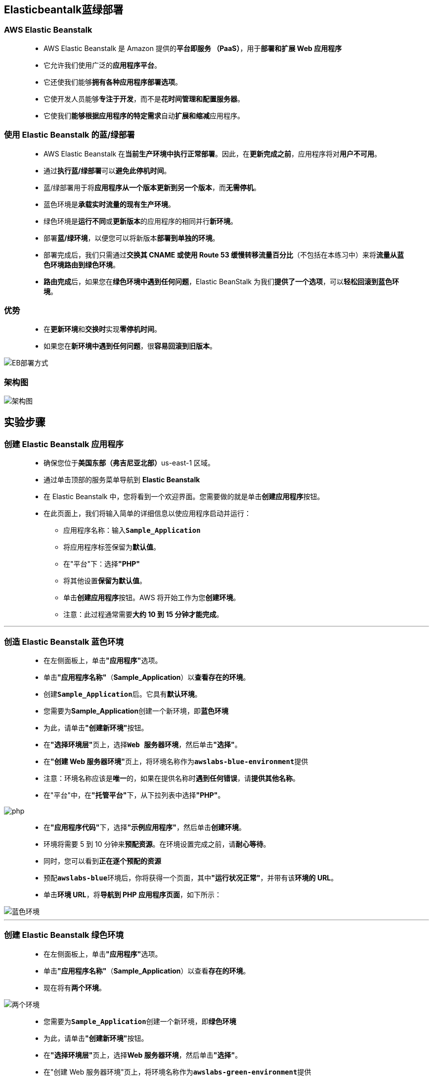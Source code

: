 
## Elasticbeantalk蓝绿部署

=== AWS Elastic Beanstalk

> - AWS Elastic Beanstalk 是 Amazon 提供的**平台即服务 （PaaS）**，用于**部署和扩展 Web 应用程序**
> - 它允许我们使用广泛的**应用程序平台**。
> - 它还使我们能够**拥有各种应用程序部署选项**。
> - 它使开发人员能够**专注于开发**，而不是**花时间管理和配置服务器**。
> - 它使我们**能够根据应用程序的特定需求**自动**扩展和缩减**应用程序。

=== 使用 Elastic Beanstalk 的蓝/绿部署

> - AWS Elastic Beanstalk 在**当前生产环境中执行正常部署**。因此，在**更新完成之前**，应用程序将对**用户不可用**。
> - 通过**执行蓝/绿部署**可以**避免此停机时间**。
> - 蓝/绿部署用于将**应用程序从一个版本更新到另一个版本**，而**无需停机**。
> - 蓝色环境是**承载实时流量的现有生产环境**。
> - 绿色环境是**运行不同**或**更新版本**的应用程序的相同并行**新环境**。
> - 部署**蓝/绿环境**，以便您可以将新版本**部署到单独的环境**。
> - 部署完成后，我们只需通过**交换其 CNAME 或使用 Route 53 缓慢转移流量百分比**（不包括在本练习中）来将**流量从蓝色环境路由到绿色环境**。
> - **路由完成**后，如果您在**绿色环境中遇到任何问题**，Elastic BeanStalk 为我们**提供了一个选项**，可以**轻松回滚到蓝色环境**。

=== 优势

> - 在**更新环境**和**交换时**实现**零停机时间**。
> - 如果您在**新环境中遇到任何问题**，很**容易回滚到旧版本**。

image::/图片/68图片/EB部署方式.png[EB部署方式]

=== 架构图

image::/图片/68图片/架构图.png[架构图]

== 实验步骤

=== 创建 Elastic Beanstalk 应用程序

> - 确保您位于**美国东部（弗吉尼亚北部）**us-east-1 区域。
> - 通过单击顶部的服务菜单导航到 **Elastic Beanstalk**
> - 在 Elastic Beanstalk 中，您将看到一个``欢迎界面``。您需要做的就是单击**``创建应用程序``**按钮。
> - 在此页面上，我们将输入简单的详细信息以使应用程序启动并运行：
> * 应用程序名称：输入**``Sample_Application``**
> * 将应用程序标签保留为**默认值**。
> * 在"平台"下：选择**"PHP"**
> * 将其他设置**保留为默认值**。
> * 单击**创建应用程序**按钮。AWS 将开始工作为您**创建环境**。
> * 注意：此过程通常需要**大约 10 到 15 分钟才能完成**。

---

=== 创造 Elastic Beanstalk 蓝色环境

> - 在左侧面板上，单击**"应用程序"**选项。
> - 单击**"应用程序名称"**（**Sample_Application**）以**查看存在的环境**。
> - 创建**``Sample_Application``**后。它具有**默认环境**。
> - 您需要为**Sample_Application**创建一个新环境，即**蓝色环境**
> - 为此，请单击**"创建新环境"**按钮。
> - 在**"选择环境层"**页上，选择**``Web 服务器环境``**，然后单击**"选择"**。
> - 在**"创建 Web 服务器环境"**页上，将环境名称作为**``awslabs-blue-environment``**提供
> - 注意：环境名称应该是**唯一**的，如果在提供名称时**遇到任何错误**，请**提供其他名称**。
> - 在"平台"中，在**"托管平台"**下，从下拉列表中选择**"PHP"**。

image::/图片/68图片/php.png[php]


> - 在**"应用程序代码"**下，选择**"示例应用程序"**，然后单击**创建环境**。
> - 环境将需要 5 到 10 分钟来**预配资源**。在环境设置完成之前，请**耐心等待**。
> - 同时，您可以看到**正在逐个预配的资源**
> - 预配**``awslabs-blue``**环境后，你将获得一个页面，其中**"运行状况正常"**，并带有该**环境的 URL**。
> - 单击**环境 URL**，将**导航到 PHP 应用程序页面**，如下所示：

image::/图片/68图片/蓝色环境.png[蓝色环境]

---

=== 创建 Elastic Beanstalk 绿色环境


> - 在左侧面板上，单击**"应用程序"**选项。
> - 单击**"应用程序名称"**（**Sample_Application**）以查看**存在的环境**。
> - 现在将有**两个环境**。

image::/图片/68图片/两个环境.png[两个环境]

> - 您需要为**``Sample_Application``**创建一个新环境，即**绿色环境**
> - 为此，请单击**"创建新环境"**按钮。
> - 在**"选择环境层"**页上，选择**Web 服务器环境**，然后单击**"选择"**。
> - 在"创建 Web 服务器环境"页上，将环境名称作为**``awslabs-green-environment``**提供
> - 注意： 环境名称应该是唯一的，如果在提供名称时**遇到任何错误**，请**提供其他名称**。
> - 在平台中，在"托管平台"下，从下拉列表中选择**"Node.Js"**。

image::/图片/68图片/nodejs.png[nodejs]

> - 在**"应用程序代码"**下，选择**"示例应用程序"**，然后单击**创建环境**。
> - 环境将需要 5 到 10 分钟来预配资源。在预配环境之前，请**耐心等待**。同时，您可以看到正在逐个**预配的资源**。
> - 设置好**``awslabs-green-env``**后，您将获得一个页面，其中**"运行状况正常"**，并带有环境的 URL。
> - 单击**环境 URL**，将**导航到 Node.js 应用程序页面**，如下所示：

image::/图片/68图片/绿色环境.png[绿色环境]

---

=== 将 URL 从蓝色交换为绿色

> - 现在我们有**两个环境**，即使用PHP**``awslabs_blue_environment``**和使用Node**``awslabs_green_environment``**
> - 接下来，我们**需要交换 URL**。
> - 在**``awslabs_green_env``**的 Elastic Beanstalk 应用程序控制面板中，单击**操作**，然后选择**交换环境 URL**。

image::/图片/68图片/交换环境url.png[交换环境url]

> - 从"选择要交换的环境"部分的**下拉列表中选择**"环境名称"为**``awslabs-blue-environment``**，然后单击**"交换"**。

image::/图片/68图片/交换中.png[交换中]

> - 交换将需要几秒钟才能完成。您将在**"最近事件"**下看到**"成功完成"**状态。

image::/图片/68图片/交换成功.png[交换成功]

> - 交换完成后，请注意，**``awslabs_green_env``**的 URL 将替换为**``awslabs_blue_environment``**的 URL。

image::/图片/68图片/交换后url查看.png[交换后url查看]

> - 现在，单击 URL（这是awslabs_blue_environment的 URL），然后注意到这是**``awslabs_green_env``**的内容。

image::/图片/68图片/验证交换.png[验证交换]

> - 注意：在交换URL后，请**等待2-5分钟**，如果新页面内容**未显示**，请**清除浏览器缓存**或尝试从**其他浏览器访问URL**。


---



